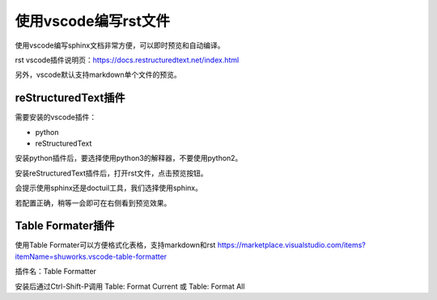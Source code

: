 .. vim: syntax=rst

使用vscode编写rst文件
==========================================

使用vscode编写sphinx文档非常方便，可以即时预览和自动编译。

rst vscode插件说明页：https://docs.restructuredtext.net/index.html

另外，vscode默认支持markdown单个文件的预览。

reStructuredText插件
-------------------------------

需要安装的vscode插件：

- python
- reStructuredText

安装python插件后，要选择使用python3的解释器，不要使用python2。

安装reStructuredText插件后，打开rst文件，点击预览按钮。

.. image:: ../media/install-sphinx-env/vscode/preview.png
   :align: center


会提示使用sphinx还是doctuil工具，我们选择使用sphinx。

.. image:: ../media/install-sphinx-env/vscode/vscode-sphinx.png
   :align: center

若配置正确，稍等一会即可在右侧看到预览效果。

.. image:: ../media/install-sphinx-env/vscode/preview_result.png
   :align: center



Table Formater插件
----------------------------
使用Table Formater可以方便格式化表格，支持markdown和rst
https://marketplace.visualstudio.com/items?itemName=shuworks.vscode-table-formatter

插件名：Table Formatter


安装后通过Ctrl-Shift-P调用 Table: Format Current 或 Table: Format All
